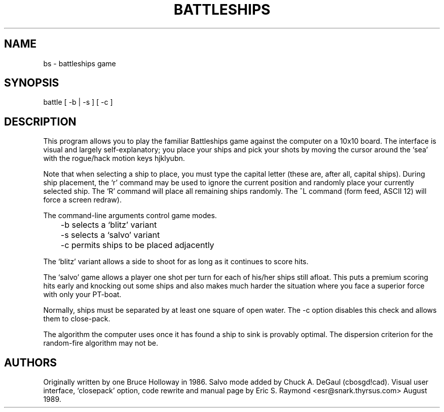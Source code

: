 .\"***************************************************************************
.\" Copyright (c) 1998,2006 Free Software Foundation, Inc.                   *
.\"                                                                          *
.\" Permission is hereby granted, free of charge, to any person obtaining a  *
.\" copy of this software and associated documentation files (the            *
.\" "Software"), to deal in the Software without restriction, including      *
.\" without limitation the rights to use, copy, modify, merge, publish,      *
.\" distribute, distribute with modifications, sublicense, and/or sell       *
.\" copies of the Software, and to permit persons to whom the Software is    *
.\" furnished to do so, subject to the following conditions:                 *
.\"                                                                          *
.\" The above copyright notice and this permission notice shall be included  *
.\" in all copies or substantial portions of the Software.                   *
.\"                                                                          *
.\" THE SOFTWARE IS PROVIDED "AS IS", WITHOUT WARRANTY OF ANY KIND, EXPRESS  *
.\" OR IMPLIED, INCLUDING BUT NOT LIMITED TO THE WARRANTIES OF               *
.\" MERCHANTABILITY, FITNESS FOR A PARTICULAR PURPOSE AND NONINFRINGEMENT.   *
.\" IN NO EVENT SHALL THE ABOVE COPYRIGHT HOLDERS BE LIABLE FOR ANY CLAIM,   *
.\" DAMAGES OR OTHER LIABILITY, WHETHER IN AN ACTION OF CONTRACT, TORT OR    *
.\" OTHERWISE, ARISING FROM, OUT OF OR IN CONNECTION WITH THE SOFTWARE OR    *
.\" THE USE OR OTHER DEALINGS IN THE SOFTWARE.                               *
.\"                                                                          *
.\" Except as contained in this notice, the name(s) of the above copyright   *
.\" holders shall not be used in advertising or otherwise to promote the     *
.\" sale, use or other dealings in this Software without prior written       *
.\" authorization.                                                           *
.\"***************************************************************************
.\"
.\" $Id: bs.6,v 1.1 2009-05-21 08:33:46 steven Exp $
.TH BATTLESHIPS 6 "Aug 23, 1989"
.SH NAME
bs \- battleships game
.SH SYNOPSIS
battle [ -b | -s ] [ -c ]
.SH DESCRIPTION
This program allows you to play the familiar Battleships game against the
computer on a 10x10 board. The interface is visual and largely
self-explanatory; you place your ships and pick your shots by moving the
cursor around the `sea' with the rogue/hack motion keys hjklyubn.
.PP
Note that when selecting a ship to place, you must type the capital letter
(these are, after all, capital ships). During ship placement, the `r' command
may be used to ignore the current position and randomly place your currently
selected ship. The `R' command will place all remaining ships randomly. The ^L
command (form feed, ASCII 12) will force a screen redraw).
.PP
The command-line arguments control game modes. 

.nf
	-b selects a `blitz' variant
	-s selects a `salvo' variant
	-c permits ships to be placed adjacently
.fi

The `blitz' variant allows a side to shoot for as long as it continues to
score hits.
.PP
The `salvo' game allows a player one shot per turn for each of his/her ships
still afloat.  This puts a premium scoring hits early and knocking out some
ships and also makes much harder the situation where you face a superior force
with only your PT-boat.
.PP
Normally, ships must be separated by at least one square of open water. The
-c option disables this check and allows them to close-pack.
.PP
The algorithm the computer uses once it has found a ship to sink is provably
optimal. The dispersion criterion for the random-fire algorithm may not be.
.SH AUTHORS
Originally written by one Bruce Holloway in 1986. Salvo mode added by Chuck A.
DeGaul (cbosgd!cad). Visual user interface, `closepack' option, code rewrite
and manual page by Eric S. Raymond <esr@snark.thyrsus.com> August 1989.

